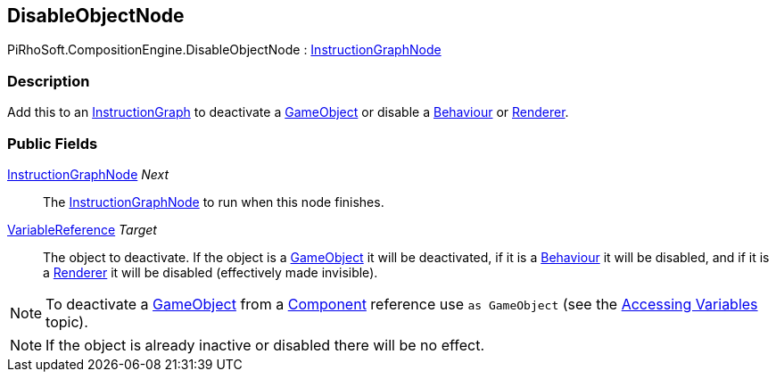 [#reference/disable-object-node]

## DisableObjectNode

PiRhoSoft.CompositionEngine.DisableObjectNode : <<reference/instruction-graph-node.html,InstructionGraphNode>>

### Description

Add this to an <<reference/instruction-graph.html,InstructionGraph>> to deactivate a https://docs.unity3d.com/ScriptReference/GameObject.html[GameObject^] or disable a https://docs.unity3d.com/ScriptReference/Behaviour.html[Behaviour^] or https://docs.unity3d.com/ScriptReference/Renderer.html[Renderer^].

### Public Fields

<<reference/instruction-graph-node.html,InstructionGraphNode>> _Next_::

The <<reference/instruction-graph-node.html,InstructionGraphNode>> to run when this node finishes.

<<reference/variable-reference.html,VariableReference>> _Target_::

The object to deactivate. If the object is a https://docs.unity3d.com/ScriptReference/GameObject.html[GameObject^] it will be deactivated, if it is a https://docs.unity3d.com/ScriptReference/Behaviour.html[Behaviour^] it will be disabled, and if it is a https://docs.unity3d.com/ScriptReference/Renderer.html[Renderer^] it will be disabled (effectively made invisible).

NOTE: To deactivate a https://docs.unity3d.com/ScriptReference/GameObject.html[GameObject^] from a https://docs.unity3d.com/ScriptReference/Component.html[Component^] reference use `as GameObject` (see the <<topics/variables/accessing-variables.html,Accessing Variables>> topic).

NOTE: If the object is already inactive or disabled there will be no effect.

ifdef::backend-multipage_html5[]
<<manual/disable-object-node.html,Manual>>
endif::[]
